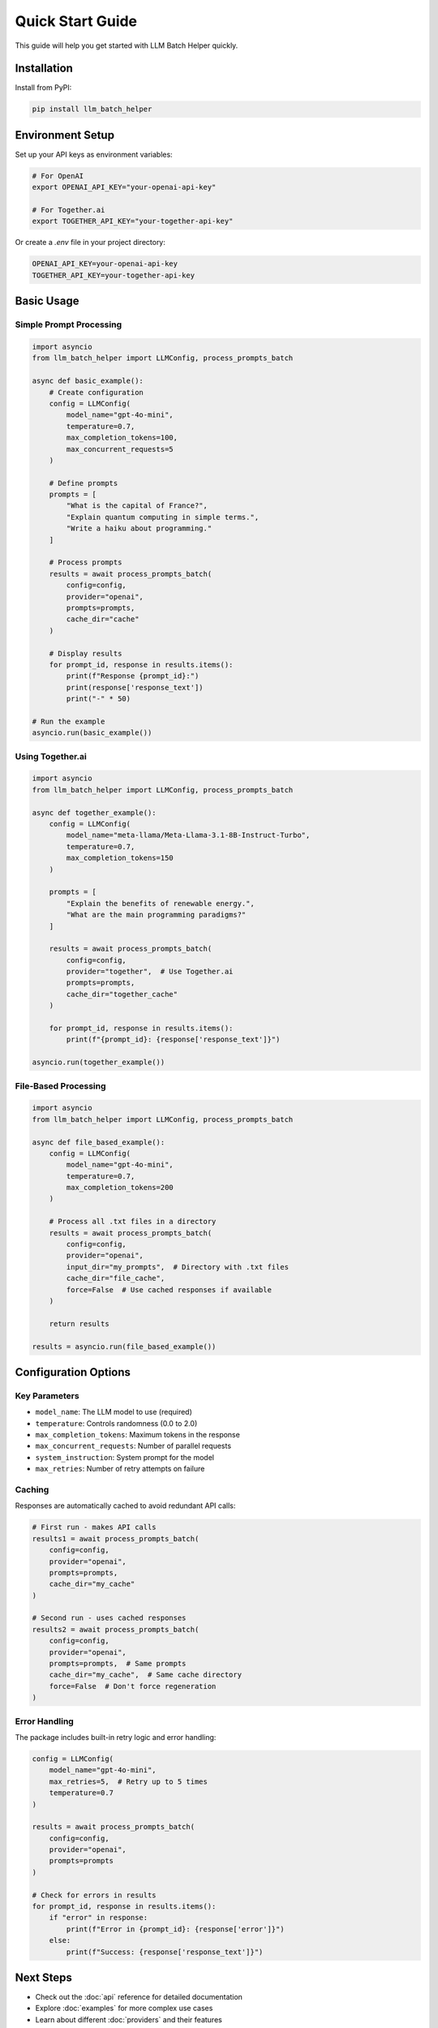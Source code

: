 Quick Start Guide
=================

This guide will help you get started with LLM Batch Helper quickly.

Installation
------------

Install from PyPI:

.. code-block:: bash

   pip install llm_batch_helper

Environment Setup
-----------------

Set up your API keys as environment variables:

.. code-block:: bash

   # For OpenAI
   export OPENAI_API_KEY="your-openai-api-key"
   
   # For Together.ai
   export TOGETHER_API_KEY="your-together-api-key"

Or create a `.env` file in your project directory:

.. code-block:: text

   OPENAI_API_KEY=your-openai-api-key
   TOGETHER_API_KEY=your-together-api-key

Basic Usage
-----------

Simple Prompt Processing
~~~~~~~~~~~~~~~~~~~~~~~~

.. code-block:: python

   import asyncio
   from llm_batch_helper import LLMConfig, process_prompts_batch

   async def basic_example():
       # Create configuration
       config = LLMConfig(
           model_name="gpt-4o-mini",
           temperature=0.7,
           max_completion_tokens=100,
           max_concurrent_requests=5
       )
       
       # Define prompts
       prompts = [
           "What is the capital of France?",
           "Explain quantum computing in simple terms.",
           "Write a haiku about programming."
       ]
       
       # Process prompts
       results = await process_prompts_batch(
           config=config,
           provider="openai",
           prompts=prompts,
           cache_dir="cache"
       )
       
       # Display results
       for prompt_id, response in results.items():
           print(f"Response {prompt_id}:")
           print(response['response_text'])
           print("-" * 50)

   # Run the example
   asyncio.run(basic_example())

Using Together.ai
~~~~~~~~~~~~~~~~~~

.. code-block:: python

   import asyncio
   from llm_batch_helper import LLMConfig, process_prompts_batch

   async def together_example():
       config = LLMConfig(
           model_name="meta-llama/Meta-Llama-3.1-8B-Instruct-Turbo",
           temperature=0.7,
           max_completion_tokens=150
       )
       
       prompts = [
           "Explain the benefits of renewable energy.",
           "What are the main programming paradigms?"
       ]
       
       results = await process_prompts_batch(
           config=config,
           provider="together",  # Use Together.ai
           prompts=prompts,
           cache_dir="together_cache"
       )
       
       for prompt_id, response in results.items():
           print(f"{prompt_id}: {response['response_text']}")

   asyncio.run(together_example())

File-Based Processing
~~~~~~~~~~~~~~~~~~~~~

.. code-block:: python

   import asyncio
   from llm_batch_helper import LLMConfig, process_prompts_batch

   async def file_based_example():
       config = LLMConfig(
           model_name="gpt-4o-mini",
           temperature=0.7,
           max_completion_tokens=200
       )
       
       # Process all .txt files in a directory
       results = await process_prompts_batch(
           config=config,
           provider="openai",
           input_dir="my_prompts",  # Directory with .txt files
           cache_dir="file_cache",
           force=False  # Use cached responses if available
       )
       
       return results

   results = asyncio.run(file_based_example())

Configuration Options
---------------------

Key Parameters
~~~~~~~~~~~~~~

- ``model_name``: The LLM model to use (required)
- ``temperature``: Controls randomness (0.0 to 2.0)
- ``max_completion_tokens``: Maximum tokens in the response
- ``max_concurrent_requests``: Number of parallel requests
- ``system_instruction``: System prompt for the model
- ``max_retries``: Number of retry attempts on failure

Caching
~~~~~~~

Responses are automatically cached to avoid redundant API calls:

.. code-block:: python

   # First run - makes API calls
   results1 = await process_prompts_batch(
       config=config,
       provider="openai",
       prompts=prompts,
       cache_dir="my_cache"
   )
   
   # Second run - uses cached responses
   results2 = await process_prompts_batch(
       config=config,
       provider="openai",
       prompts=prompts,  # Same prompts
       cache_dir="my_cache",  # Same cache directory
       force=False  # Don't force regeneration
   )

Error Handling
~~~~~~~~~~~~~~

The package includes built-in retry logic and error handling:

.. code-block:: python

   config = LLMConfig(
       model_name="gpt-4o-mini",
       max_retries=5,  # Retry up to 5 times
       temperature=0.7
   )
   
   results = await process_prompts_batch(
       config=config,
       provider="openai",
       prompts=prompts
   )
   
   # Check for errors in results
   for prompt_id, response in results.items():
       if "error" in response:
           print(f"Error in {prompt_id}: {response['error']}")
       else:
           print(f"Success: {response['response_text']}")

Next Steps
----------

- Check out the :doc:`api` reference for detailed documentation
- Explore :doc:`examples` for more complex use cases
- Learn about different :doc:`providers` and their features
- Try the interactive :doc:`tutorials`